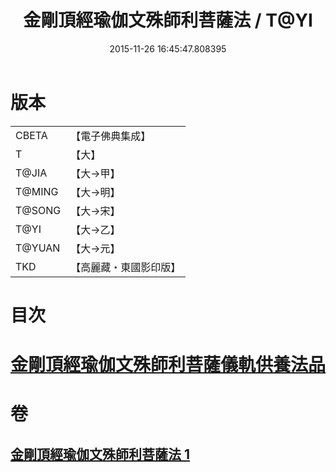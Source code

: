 #+TITLE: 金剛頂經瑜伽文殊師利菩薩法 / T@YI
#+DATE: 2015-11-26 16:45:47.808395
* 版本
 |     CBETA|【電子佛典集成】|
 |         T|【大】     |
 |     T@JIA|【大→甲】   |
 |    T@MING|【大→明】   |
 |    T@SONG|【大→宋】   |
 |      T@YI|【大→乙】   |
 |    T@YUAN|【大→元】   |
 |       TKD|【高麗藏・東國影印版】|

* 目次
* [[file:KR6j0395_001.txt::0705c7][金剛頂經瑜伽文殊師利菩薩儀軌供養法品]]
* 卷
** [[file:KR6j0395_001.txt][金剛頂經瑜伽文殊師利菩薩法 1]]
